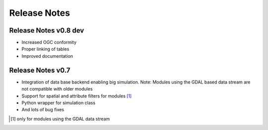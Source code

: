 =============
Release Notes
=============


Release Notes v0.8 dev
----------------------

- Increased OGC conformity
- Proper linking of tables
- Improved documentation


Release Notes v0.7
------------------

- Integration of data base backend enabling big simulation. Note: Modules using the GDAL based data stream are not compatible with older modules
- Support for spatial and attribute filters for modules [1]_
- Python wrapper for simulation class
- And lots of bug fixes


.. [1] only for modules using the GDAL data stream